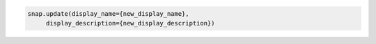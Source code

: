 .. code-block:: csharp

.. code-block:: java

.. code-block:: javascript

.. code-block:: php

.. code-block:: python

   snap.update(display_name={new_display_name},
        display_description={new_display_description})

.. code-block:: ruby
